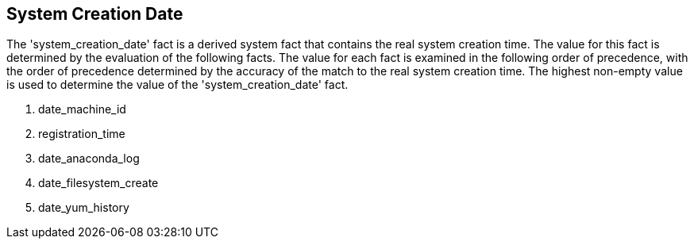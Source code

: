 [id='con-sys-creation-date']

== System Creation Date

The '+system_creation_date+' fact is a derived system fact that contains the real system creation time. The value for this fact is determined by the evaluation of the following facts. The value for each fact is examined in the following order of precedence, with the order of precedence determined by the accuracy of the match to the real system creation time. The highest non-empty value is used to determine the value of the '+system_creation_date+' fact.

. date_machine_id
. registration_time
. date_anaconda_log
. date_filesystem_create
. date_yum_history